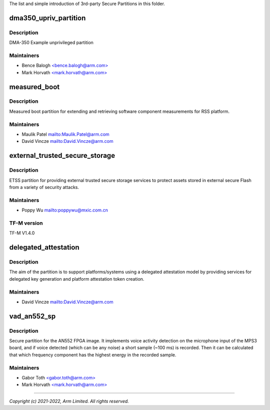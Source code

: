 The list and simple introduction of 3rd-party Secure Partitions in this folder.

######################
dma350_upriv_partition
######################

***********
Description
***********
DMA-350 Example unprivileged partition

***********
Maintainers
***********
- Bence Balogh `<bence.balogh@arm.com> <bence.balogh@arm.com>`_
- Mark Horvath `<mark.horvath@arm.com> <mark.horvath@arm.com>`_

#############
measured_boot
#############

***********
Description
***********
Measured boot partition for extending and retrieving software component
measurements for RSS platform.

***********
Maintainers
***********
- Maulik Patel `<Maulik.Patel@arm.com>`_
- David Vincze `<David.Vincze@arm.com>`_

###############################
external_trusted_secure_storage
###############################

***********
Description
***********
ETSS partition for providing external trusted secure storage services
to protect assets stored in external secure Flash from a variety of
security attacks.

***********
Maintainers
***********
- Poppy Wu `<poppywu@mxic.com.cn>`_

************
TF-M version
************
TF-M V1.4.0

#####################
delegated_attestation
#####################

***********
Description
***********
The aim of the partition is to support platforms/systems using a delegated
attestation model by providing services for delegated key generation and
platform attestation token creation.

***********
Maintainers
***********
- David Vincze `<David.Vincze@arm.com>`_

############
vad_an552_sp
############

***********
Description
***********
Secure partition for the AN552 FPGA image. It implements voice activity
detection on the microphone input of the MPS3 board, and if voice detected
(which can be any noise) a short sample (~100 ms) is recorded. Then it can be
calculated that which frequency component has the highest energy in the
recorded sample.

***********
Maintainers
***********
- Gabor Toth `<gabor.toth@arm.com> <gabor.toth@arm.com>`_
- Mark Horvath `<mark.horvath@arm.com> <mark.horvath@arm.com>`_

---------------------------

*Copyright (c) 2021-2022, Arm Limited. All rights reserved.*
